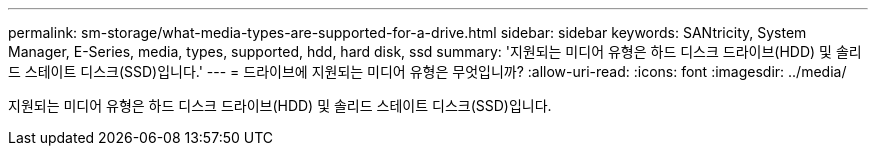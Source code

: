 ---
permalink: sm-storage/what-media-types-are-supported-for-a-drive.html 
sidebar: sidebar 
keywords: SANtricity, System Manager, E-Series, media, types, supported, hdd, hard disk, ssd 
summary: '지원되는 미디어 유형은 하드 디스크 드라이브(HDD) 및 솔리드 스테이트 디스크(SSD)입니다.' 
---
= 드라이브에 지원되는 미디어 유형은 무엇입니까?
:allow-uri-read: 
:icons: font
:imagesdir: ../media/


[role="lead"]
지원되는 미디어 유형은 하드 디스크 드라이브(HDD) 및 솔리드 스테이트 디스크(SSD)입니다.
